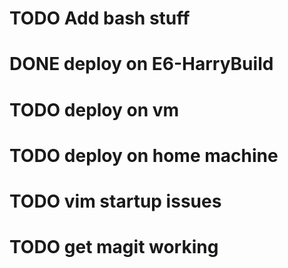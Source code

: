 * TODO Add bash stuff
* DONE deploy on E6-HarryBuild
  CLOSED: [2014-12-02 Tue 15:21]
* TODO deploy on vm
* TODO deploy on home machine
* TODO vim startup issues
* TODO get magit working

